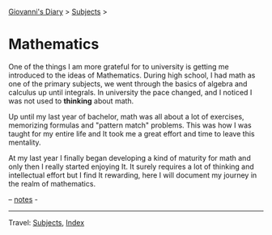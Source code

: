 #+startup: content indent

[[file:../../index.org][Giovanni's Diary]] > [[file:../../subjects.org][Subjects]] >

* Mathematics
#+INDEX: Giovanni's Diary!Mathematics

One of the things I am more grateful for to university is getting me
introduced to the ideas of Mathematics. During high school, I had math
as one of the primary subjects, we went through the basics of algebra
and calculus up until integrals. In university the pace changed, and I
noticed I was not used to *thinking* about math.

Up until my last year of bachelor, math was all about a lot of
exercises, memorizing formulas and "pattern match" problems. This was
how I was taught for my entire life and It took me a great effort and
time to leave this mentality.

At my last year I finally began developing a kind of maturity for math
and only then I really started enjoying It. It surely requires a lot
of thinking and intellectual effort but I find It rewarding, here I
will document my journey in the realm of mathematics.

-- [[file:notes.org][notes]] -

-----

Travel: [[file:../../subjects.org.org][Subjects]], [[file:../../theindex.org][Index]]
